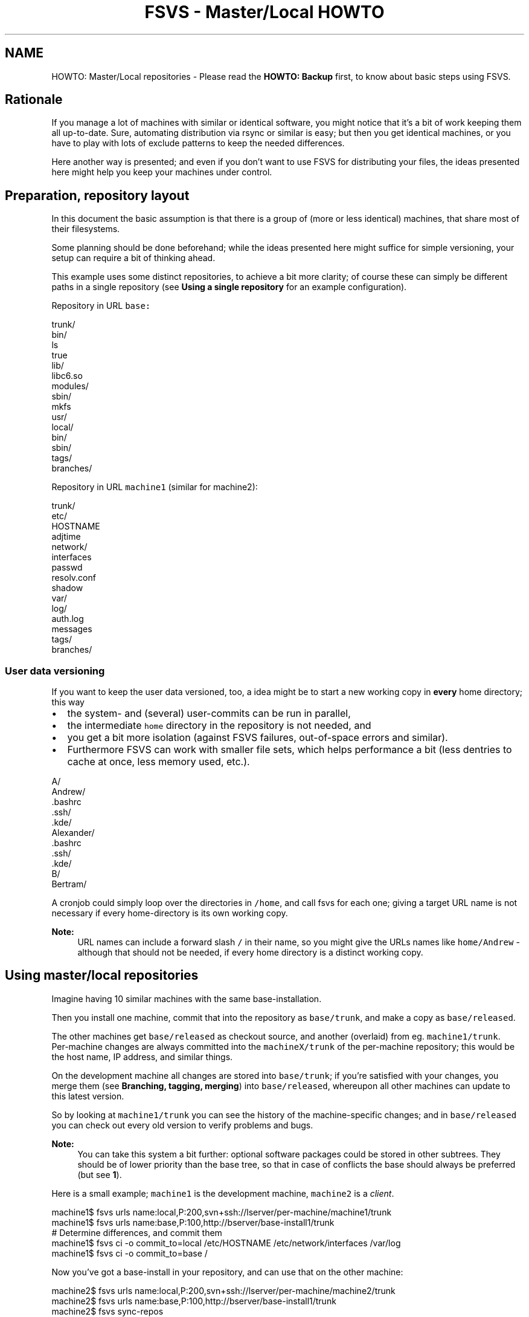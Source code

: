 .TH "FSVS - Master/Local HOWTO" 5 "29 Oct 2008" "Version trunk:2782" "fsvs" \" -*- nroff -*-
.ad l
.nh
.SH NAME
HOWTO: Master/Local repositories \- Please read the \fBHOWTO: Backup\fP first, to know about basic steps using FSVS.
.SH "Rationale"
.PP
If you manage a lot of machines with similar or identical software, you might notice that it's a bit of work keeping them all up-to-date. Sure, automating distribution via rsync or similar is easy; but then you get identical machines, or you have to play with lots of exclude patterns to keep the needed differences.
.PP
Here another way is presented; and even if you don't want to use FSVS for distributing your files, the ideas presented here might help you keep your machines under control.
.SH "Preparation, repository layout"
.PP
In this document the basic assumption is that there is a group of (more or less identical) machines, that share most of their filesystems.
.PP
Some planning should be done beforehand; while the ideas presented here might suffice for simple versioning, your setup can require a bit of thinking ahead.
.PP
This example uses some distinct repositories, to achieve a bit more clarity; of course these can simply be different paths in a single repository (see \fBUsing a single repository\fP for an example configuration).
.PP
Repository in URL \fCbase:\fP 
.PP
.nf
  trunk/
    bin/
      ls
      true
    lib/
      libc6.so
      modules/
    sbin/
      mkfs
    usr/
      local/
      bin/
      sbin/
  tags/
  branches/

.fi
.PP
.PP
Repository in URL \fCmachine1\fP (similar for machine2): 
.PP
.nf
  trunk/
    etc/
      HOSTNAME
      adjtime
      network/
        interfaces
      passwd
      resolv.conf
      shadow
    var/
      log/
        auth.log
        messages
  tags/
  branches/

.fi
.PP
.SS "User data versioning"
If you want to keep the user data versioned, too, a idea might be to start a new working copy in \fBevery\fP home directory; this way
.IP "\(bu" 2
the system- and (several) user-commits can be run in parallel,
.IP "\(bu" 2
the intermediate \fChome\fP directory in the repository is not needed, and
.IP "\(bu" 2
you get a bit more isolation (against FSVS failures, out-of-space errors and similar).
.IP "\(bu" 2
Furthermore FSVS can work with smaller file sets, which helps performance a bit (less dentries to cache at once, less memory used, etc.).
.PP
.PP
.PP
.nf
  A/
      Andrew/
            .bashrc
            .ssh/
            .kde/
    Alexander/
            .bashrc
            .ssh/
            .kde/
  B/
      Bertram/
.fi
.PP
.PP
A cronjob could simply loop over the directories in \fC/home\fP, and call fsvs for each one; giving a target URL name is not necessary if every home-directory is its own working copy.
.PP
\fBNote:\fP
.RS 4
URL names can include a forward slash \fC/\fP in their name, so you might give the URLs names like \fChome/Andrew\fP - although that should not be needed, if every home directory is a distinct working copy.
.RE
.PP
.SH "Using master/local repositories"
.PP
Imagine having 10 similar machines with the same base-installation.
.PP
Then you install one machine, commit that into the repository as \fCbase/trunk\fP, and make a copy as \fCbase/released\fP.
.PP
The other machines get \fCbase/released\fP as checkout source, and another (overlaid) from eg. \fCmachine1/trunk\fP. 
.br
 Per-machine changes are always committed into the \fCmachineX/trunk\fP of the per-machine repository; this would be the host name, IP address, and similar things.
.PP
On the development machine all changes are stored into \fCbase/trunk\fP; if you're satisfied with your changes, you merge them (see \fBBranching, tagging, merging\fP) into \fCbase/released\fP, whereupon all other machines can update to this latest version.
.PP
So by looking at \fCmachine1/trunk\fP you can see the history of the machine-specific changes; and in \fCbase/released\fP you can check out every old version to verify problems and bugs.
.PP
\fBNote:\fP
.RS 4
You can take this system a bit further: optional software packages could be stored in other subtrees. They should be of lower priority than the base tree, so that in case of conflicts the base should always be preferred (but see \fB1\fP).
.RE
.PP
Here is a small example; \fCmachine1\fP is the development machine, \fCmachine2\fP is a \fIclient\fP. 
.PP
.nf
  machine1$ fsvs urls name:local,P:200,svn+ssh://lserver/per-machine/machine1/trunk
  machine1$ fsvs urls name:base,P:100,http://bserver/base-install1/trunk
    # Determine differences, and commit them
  machine1$ fsvs ci -o commit_to=local /etc/HOSTNAME /etc/network/interfaces /var/log
  machine1$ fsvs ci -o commit_to=base /

.fi
.PP
.PP
Now you've got a base-install in your repository, and can use that on the other machine: 
.PP
.nf
  machine2$ fsvs urls name:local,P:200,svn+ssh://lserver/per-machine/machine2/trunk
  machine2$ fsvs urls name:base,P:100,http://bserver/base-install1/trunk
  machine2$ fsvs sync-repos
    # Now you see differences of this machines' installation against the other:
  machine2$ fsvs st
    # You can see what is different: 
  machine2$ fsvs diff /etc/X11/xorg.conf
    # You can take the base installations files:
  machine2$ fsvs revert /bin/ls
    # And put the files specific to this machine into its repository:
  machine2$ fsvs ci -o commit_to=local /etc/HOSTNAME /etc/network/interfaces /var/log

.fi
.PP
.PP
Now, if this machine has a harddisk failure or needs setup for any other reason, you boot it (eg. via PXE, Knoppix or whatever), and do (\fB3\fP) 
.PP
.nf
  # Re-partition and create filesystems (if necessary) 
  machine2-knoppix$ fdisk ...
  machine2-knoppix$ mkfs ...
    # Mount everything below /mnt
  machine2-knoppix$ mount <partition[s]> /mnt/[...]
  machine2-knoppix$ cd /mnt
    # Do a checkout below /mnt
  machine2-knoppix$ fsvs co -o softroot=/mnt <urls>

.fi
.PP
.SH "Branching, tagging, merging"
.PP
Other names for your branches (instead of \fCtrunk\fP, \fCtags\fP and \fCbranches\fP) could be \fCunstable\fP, \fCtesting\fP, and \fCstable\fP; your production machines would use \fCstable\fP, your testing environment \fCtesting\fP, and in \fCunstable\fP you'd commit all your daily changes.
.PP
\fBNote:\fP
.RS 4
Please note that there's no merging mechanism in FSVS; and as far as I'm concerned, there won't be. Subversion just gets automated merging mechanisms, and these should be fine for this usage too. (\fB4\fP)
.RE
.PP
.SS "Thoughts about tagging"
Tagging works just like normally; although you need to remember to tag more than a single branch. Maybe FSVS should get some knowledge about the subversion repository layout, so a \fCfsvs tag\fP would tag all repositories at once? It would have to check for duplicate tag-names (eg. on the \fCbase\fP -branch), and just keep it if it had the same copyfrom-source.
.PP
But how would tags be used? Define them as source URL, and checkout? Would be a possible case.
.PP
Or should \fCfsvs tag\fP do a \fImerge\fP into the repository, so that a single URL contains all files currently checked out, with copyfrom-pointers to the original locations? Would require using a single repository, as such pointers cannot be across different repositories. If the committed data includes the \fC$FSVS_CONF/\fP.../Urls file, the original layout would be known, too - although to use it a \fBsync-repos\fP would be necessary.
.SH "Using a single repository"
.PP
A single repository would have to be partitioned in the various branches that are needed for bookkeeping; see these examples.
.PP
Depending on the number of machines it might make sense to put them in a 1- or 2 level deep hierarchy; named by the first character, like
.PP
.PP
.nf
  machines/
    A/
      Axel/
      Andreas/
    B/
      Berta/
    G/
      Gandalf/
.fi
.PP
.SS "Simple layout"
Here only the base system gets branched and tagged; the machines simply backup their specific/localized data into the repository.
.PP
.PP
.nf
# For the base-system:
  trunk/
    bin/
    usr/
    sbin/
  tags/
    tag-1/
  branches/
    branch-1/
# For the machines:
  machines/
    machine1/
      etc/
        passwd
        HOSTNAME
    machine2/
      etc/
        passwd
        HOSTNAME
.fi
.PP
.SS "Per-area"
Here every part gets its \fCtrunk\fP, \fCbranches\fP and \fCtags:\fP 
.PP
.PP
.nf
  base/
    trunk/
      bin/
      sbin/
      usr/
    tags/
      tag-1/
    branches/
      branch-1/
  machine1/
    trunk/
      etc/
       passwd
       HOSTNAME
    tags/
      tag-1/
    branches/
  machine2/
    trunk/
      etc/
       passwd
       HOSTNAME
    tags/
    branches/
.fi
.PP
.SS "Common trunk, tags, and branches"
Here the base-paths \fCtrunk\fP, \fCtags\fP and \fCbranches\fP are shared:
.PP
.PP
.nf
  trunk/
    base/
      bin/
      sbin/
      usr/
    machine2/
      etc/
        passwd
        HOSTNAME
    machine1/
      etc/
        passwd
        HOSTNAME
  tags/
     tag-1/
  branches/
     branch-1/
.fi
.PP
.SH "Other notes"
.PP
.SS "1"
Conflicts should not be automatically merged. If two or more trees bring the same file, the file from the \fIhighest\fP tree wins - this way you always know the file data on your machines. It's better if a single software doesn't work, compared to a machine that no longer boots or is no longer accessible (eg. by SSH)).
.PP
So keep your base installation at highest priority, and you've got good chances that you won't loose control in case of conflicting files.
.SS "2"
If you don't know which files are diffent in your installs,
.IP "\(bu" 2
install two machines,
.IP "\(bu" 2
commit the first into fsvs,
.IP "\(bu" 2
do a \fBsync-repos\fP on the second,
.IP "\(bu" 2
and look at the \fBstatus\fP output.
.PP
.SS "3"
As debian includes FSVS in the near future, it could be included on the next KNOPPIX, too!
.PP
Until then you'd need a custom boot CD, or copy the absolute minimum of files to the harddisk before recovery.
.PP
There's a utility \fCsvntar\fP available; it allows you to take a snapshot of a subversion repository directly into a \fC\fP.tar -file, which you can easily export to destination machine. (Yes, it knows about the meta-data properties FSVS uses, and stores them into the archive.)
.SS "4"
Why no file merging? Because all real differences are in the per-machine files -- the files that are in the \fCbase\fP repository are changed only on a single machine, and so there's an unidirectional flow.
.PP
BTW, how would you merge your binaries, eg. \fC/bin/ls\fP?
.SH "Feedback"
.PP
If you've got any questions, ideas, wishes or other feedback, please tell us in the mailing list \fCusers [at] fsvs.tigris.org\fP.
.PP
Thank you! 
.PP

